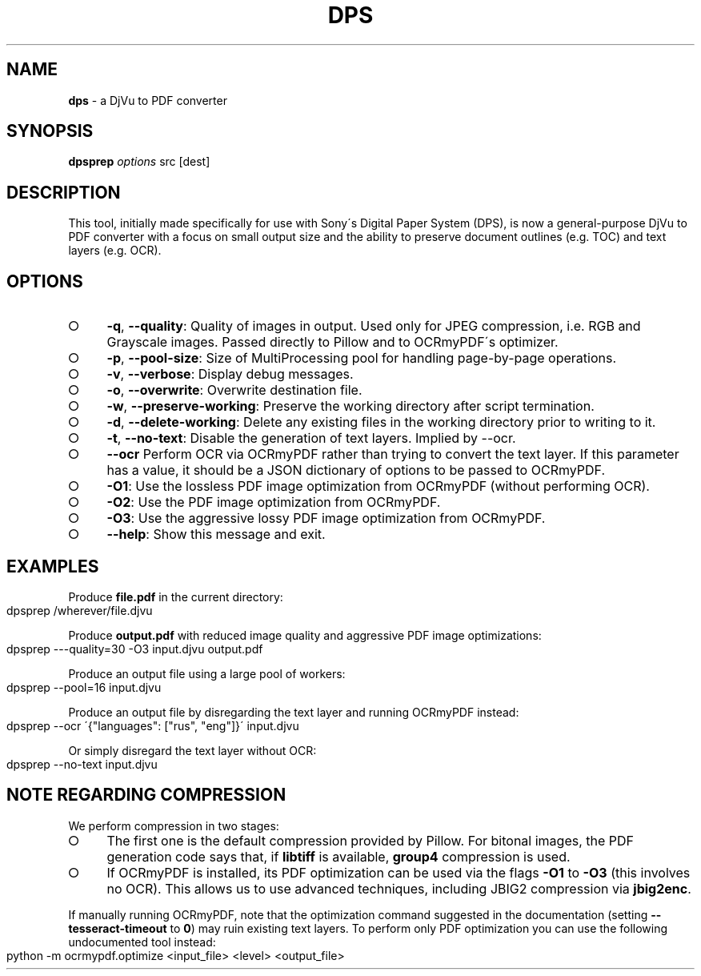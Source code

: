 .\" generated with Ronn-NG/v0.9.1
.\" http://github.com/apjanke/ronn-ng/tree/0.9.1
.TH "DPS" "1" "October 2023" ""
.SH "NAME"
\fBdps\fR \- a DjVu to PDF converter
.SH "SYNOPSIS"
\fBdpsprep\fR \fIoptions\fR src [dest]
.SH "DESCRIPTION"
This tool, initially made specifically for use with Sony\'s Digital Paper System (DPS), is now a general\-purpose DjVu to PDF converter with a focus on small output size and the ability to preserve document outlines (e\.g\. TOC) and text layers (e\.g\. OCR)\.
.SH "OPTIONS"
.IP "\[ci]" 4
\fB\-q\fR, \fB\-\-quality\fR: Quality of images in output\. Used only for JPEG compression, i\.e\. RGB and Grayscale images\. Passed directly to Pillow and to OCRmyPDF\'s optimizer\.
.IP "\[ci]" 4
\fB\-p\fR, \fB\-\-pool\-size\fR: Size of MultiProcessing pool for handling page\-by\-page operations\.
.IP "\[ci]" 4
\fB\-v\fR, \fB\-\-verbose\fR: Display debug messages\.
.IP "\[ci]" 4
\fB\-o\fR, \fB\-\-overwrite\fR: Overwrite destination file\.
.IP "\[ci]" 4
\fB\-w\fR, \fB\-\-preserve\-working\fR: Preserve the working directory after script termination\.
.IP "\[ci]" 4
\fB\-d\fR, \fB\-\-delete\-working\fR: Delete any existing files in the working directory prior to writing to it\.
.IP "\[ci]" 4
\fB\-t\fR, \fB\-\-no\-text\fR: Disable the generation of text layers\. Implied by \-\-ocr\.
.IP "\[ci]" 4
\fB\-\-ocr\fR Perform OCR via OCRmyPDF rather than trying to convert the text layer\. If this parameter has a value, it should be a JSON dictionary of options to be passed to OCRmyPDF\.
.IP "\[ci]" 4
\fB\-O1\fR: Use the lossless PDF image optimization from OCRmyPDF (without performing OCR)\.
.IP "\[ci]" 4
\fB\-O2\fR: Use the PDF image optimization from OCRmyPDF\.
.IP "\[ci]" 4
\fB\-O3\fR: Use the aggressive lossy PDF image optimization from OCRmyPDF\.
.IP "\[ci]" 4
\fB\-\-help\fR: Show this message and exit\.
.IP "" 0
.SH "EXAMPLES"
Produce \fBfile\.pdf\fR in the current directory:
.IP "" 4
.nf
dpsprep /wherever/file\.djvu
.fi
.IP "" 0
.P
Produce \fBoutput\.pdf\fR with reduced image quality and aggressive PDF image optimizations:
.IP "" 4
.nf
dpsprep \-\-\-quality=30 \-O3 input\.djvu output\.pdf
.fi
.IP "" 0
.P
Produce an output file using a large pool of workers:
.IP "" 4
.nf
dpsprep \-\-pool=16 input\.djvu
.fi
.IP "" 0
.P
Produce an output file by disregarding the text layer and running OCRmyPDF instead:
.IP "" 4
.nf
dpsprep \-\-ocr \'{"languages": ["rus", "eng"]}\' input\.djvu
.fi
.IP "" 0
.P
Or simply disregard the text layer without OCR:
.IP "" 4
.nf
dpsprep \-\-no\-text input\.djvu
.fi
.IP "" 0
.SH "NOTE REGARDING COMPRESSION"
We perform compression in two stages:
.IP "\[ci]" 4
The first one is the default compression provided by Pillow\. For bitonal images, the PDF generation code says that, if \fBlibtiff\fR is available, \fBgroup4\fR compression is used\.
.IP "\[ci]" 4
If OCRmyPDF is installed, its PDF optimization can be used via the flags \fB\-O1\fR to \fB\-O3\fR (this involves no OCR)\. This allows us to use advanced techniques, including JBIG2 compression via \fBjbig2enc\fR\.
.IP "" 0
.P
If manually running OCRmyPDF, note that the optimization command suggested in the documentation (setting \fB\-\-tesseract\-timeout\fR to \fB0\fR) may ruin existing text layers\. To perform only PDF optimization you can use the following undocumented tool instead:
.IP "" 4
.nf
python \-m ocrmypdf\.optimize <input_file> <level> <output_file>
.fi
.IP "" 0

